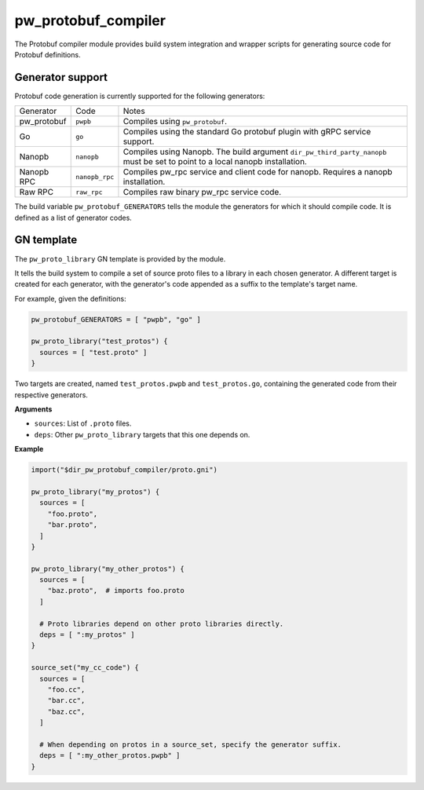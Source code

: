 .. _module-pw_protobuf_compiler:

--------------------
pw_protobuf_compiler
--------------------

The Protobuf compiler module provides build system integration and wrapper
scripts for generating source code for Protobuf definitions.

Generator support
=================

Protobuf code generation is currently supported for the following generators:

+-------------+----------------+-----------------------------------------------+
| Generator   | Code           | Notes                                         |
+-------------+----------------+-----------------------------------------------+
| pw_protobuf | ``pwpb``       | Compiles using ``pw_protobuf``.               |
+-------------+----------------+-----------------------------------------------+
| Go          | ``go``         | Compiles using the standard Go protobuf       |
|             |                | plugin with gRPC service support.             |
+-------------+----------------+-----------------------------------------------+
| Nanopb      | ``nanopb``     | Compiles using Nanopb. The build argument     |
|             |                | ``dir_pw_third_party_nanopb`` must be set to  |
|             |                | point to a local nanopb installation.         |
+-------------+----------------+-----------------------------------------------+
| Nanopb RPC  | ``nanopb_rpc`` | Compiles pw_rpc service and client code for   |
|             |                | nanopb. Requires a nanopb installation.       |
+-------------+----------------+-----------------------------------------------+
| Raw RPC     | ``raw_rpc``    | Compiles raw binary pw_rpc service code.      |
+-------------+----------------+-----------------------------------------------+

The build variable ``pw_protobuf_GENERATORS`` tells the module the generators
for which it should compile code. It is defined as a list of generator codes.

GN template
===========

The ``pw_proto_library`` GN template is provided by the module.

It tells the build system to compile a set of source proto files to a library in
each chosen generator. A different target is created for each generator, with
the generator's code appended as a suffix to the template's target name.

For example, given the definitions:

.. code::

  pw_protobuf_GENERATORS = [ "pwpb", "go" ]

  pw_proto_library("test_protos") {
    sources = [ "test.proto" ]
  }

Two targets are created, named ``test_protos.pwpb`` and ``test_protos.go``,
containing the generated code from their respective generators.

**Arguments**

* ``sources``: List of ``.proto`` files.
* ``deps``: Other ``pw_proto_library`` targets that this one depends on.

**Example**

.. code::

  import("$dir_pw_protobuf_compiler/proto.gni")

  pw_proto_library("my_protos") {
    sources = [
      "foo.proto",
      "bar.proto",
    ]
  }

  pw_proto_library("my_other_protos") {
    sources = [
      "baz.proto",  # imports foo.proto
    ]

    # Proto libraries depend on other proto libraries directly.
    deps = [ ":my_protos" ]
  }

  source_set("my_cc_code") {
    sources = [
      "foo.cc",
      "bar.cc",
      "baz.cc",
    ]

    # When depending on protos in a source_set, specify the generator suffix.
    deps = [ ":my_other_protos.pwpb" ]
  }
